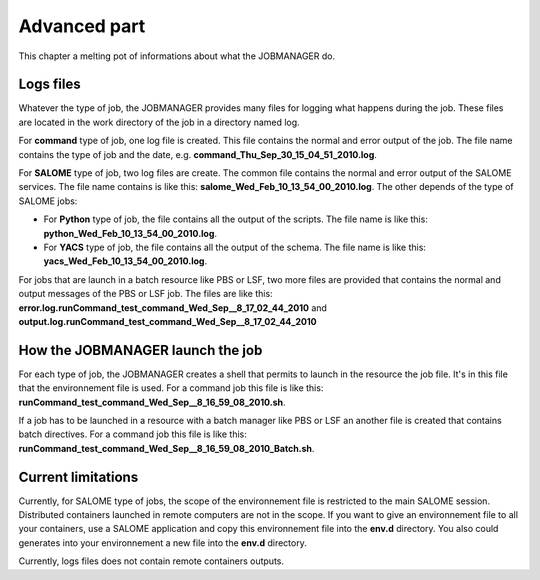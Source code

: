 Advanced part
=============

This chapter a melting pot of informations about what the JOBMANAGER do.

Logs files
++++++++++

Whatever the type of job, the JOBMANAGER provides many files for logging
what happens during the job. These files are located in the work directory
of the job in a directory named log.

For **command** type of job, one log file is created. This file contains the normal
and error output of the job. The file name contains the type of job and the date, e.g. 
**command_Thu_Sep_30_15_04_51_2010.log**.

For **SALOME** type of job, two log files are create. The common file contains the 
normal and error output of the SALOME services. The file name contains is like this:
**salome_Wed_Feb_10_13_54_00_2010.log**. The other depends of the type of SALOME jobs:

- For **Python** type of job, the file contains all the output of the scripts. The file name is
  like this: **python_Wed_Feb_10_13_54_00_2010.log**.
- For **YACS** type of job, the file contains all the output of the schema. The file name is
  like this: **yacs_Wed_Feb_10_13_54_00_2010.log**.

For jobs that are launch in a batch resource like PBS or LSF, two more files are provided
that contains the normal and output messages of the PBS or LSF job. The files are like this:
**error.log.runCommand_test_command_Wed_Sep__8_17_02_44_2010** and
**output.log.runCommand_test_command_Wed_Sep__8_17_02_44_2010**

How the JOBMANAGER launch the job
+++++++++++++++++++++++++++++++++

For each type of job, the JOBMANAGER creates a shell that permits to launch in the resource
the job file. It's in this file that the environnement file is used. For a command job
this file is like this: **runCommand_test_command_Wed_Sep__8_16_59_08_2010.sh**.

If a job has to be launched in a resource with a batch manager like PBS or LSF an another
file is created that contains batch directives. For a command job this file is like
this: **runCommand_test_command_Wed_Sep__8_16_59_08_2010_Batch.sh**.


Current limitations
+++++++++++++++++++

Currently, for SALOME type of jobs, the scope of the environnement file is
restricted to the main SALOME session. Distributed containers launched in remote
computers are not in the scope. If you want to give an environnement file to all
your containers, use a SALOME application and copy this environnement file into the **env.d**
directory. You also could generates into your environnement a new file into the **env.d** directory.

Currently, logs files does not contain remote containers outputs.
